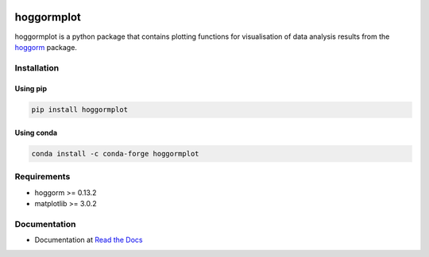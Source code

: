 .. image:: https://readthedocs.org/projects/hoggormplot/badge/?version=latest


.. image:: https://pepy.tech/badge/hoggormplot
    :target: https://pepy.tech/project/hoggormplot
    :alt: PyPI Downloads

.. image:: https://pepy.tech/badge/hoggormplot/month
    :target: https://pepy.tech/project/hoggormplot/month
    :alt: PyPI Downloads

.. image:: https://pepy.tech/badge/hoggormplot/week
    :target: https://pepy.tech/project/hoggormplot/week
    :alt: PyPI Downloads


hoggormplot
===========

hoggormplot is a python package that contains plotting functions for visualisation of data analysis results from the `hoggorm`_ package. 

.. _hoggorm: https://hoggorm.readthedocs.io/en/latest


Installation
------------

Using pip
***********

.. code-block:: bash

	pip install hoggormplot


Using conda
***********

.. code-block:: bash

	conda install -c conda-forge hoggormplot


Requirements
------------

- hoggorm >= 0.13.2
- matplotlib >= 3.0.2


Documentation
-------------

- Documentation at `Read the Docs`_

.. _Read the Docs: https://hoggormplot.readthedocs.io/en/latest
